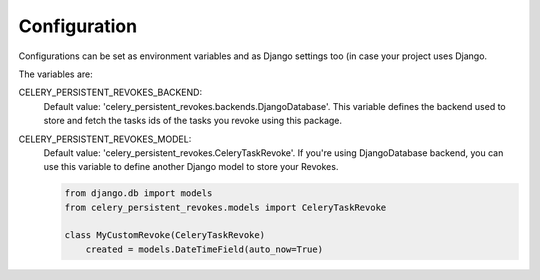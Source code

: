 =============
Configuration
=============

Configurations can be set as environment variables and as Django settings too (in case your project uses Django.

The variables are:

CELERY_PERSISTENT_REVOKES_BACKEND:
    Default value: 'celery_persistent_revokes.backends.DjangoDatabase'. This variable defines the backend used to store and fetch the tasks ids of the tasks you revoke using this package.


CELERY_PERSISTENT_REVOKES_MODEL:
    Default value: 'celery_persistent_revokes.CeleryTaskRevoke'. If you're using DjangoDatabase backend, you can use this variable to define another Django model to store your Revokes.

    .. code-block:: python

        from django.db import models
        from celery_persistent_revokes.models import CeleryTaskRevoke

        class MyCustomRevoke(CeleryTaskRevoke)
            created = models.DateTimeField(auto_now=True)
